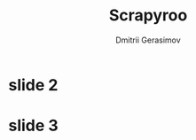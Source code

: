 #+TITLE: Scrapyroo
#+AUTHOR: Dmitrii Gerasimov
#+EMAIL: karlicoss@gmail.com
#+REVEAL_ROOT: https://cdn.jsdelivr.net/npm/reveal.js
#+REVEAL_THEME: night
#+REVEAL_TRANS: linear
#+REVEAL_EXTRA_CSS: ./noexport.css

* slide 1 :noexport:

* slide 2

* slide 3

  
* TODO x                                                           :noexport:
** ok, font sucks a bit?

   
** TODO speaker notes
*** Heading 1
     Some contents.
  #+BEGIN_NOTES
    Enter speaker notes here.
  #+END_NOTES

  To skip exporting speaker notes, please set variable `org-reveal-ignore-speaker-notes` to `t`.

** TODO use local reveal copy http://jr0cket.co.uk/2017/03/org-mode-driven-presentations-with-org-reveal-spacemacs.html
